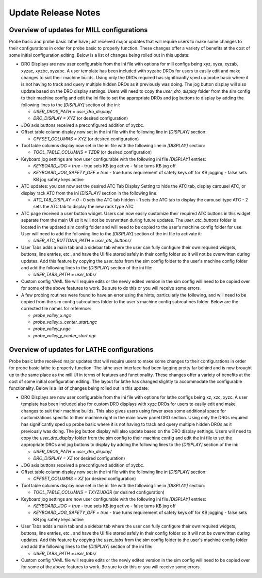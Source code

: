 ====================
Update Release Notes
====================

Overview of updates for MILL configurations
-------------------------------------------

Probe basic and probe basic lathe have just received major updates that will require users to make some changes to their configurations in order for probe basic to properly function. These changes offer a variety of benefits at the cost of some initial configuration editing. Below is a list of changes being rolled out in this update:

- DRO Displays are now user configurable from the ini file with options for mill configs being xyz, xyza, xyzab, xyzac, xyzbc, xyzabc. A user template has been included with xyzabc DROs for users to easily edit and make changes to suit their machine builds. Using only the DROs required has significantly sped up probe basic where it is not having to track and query multiple hidden DROs as it previously was doing. The jog button display will also update based on the DRO display settings. Users will need to copy the `user_dro_display` folder from the sim config to their machine config and edit the ini file to set the appropriate DROs and jog buttons to display by adding the following lines to the `[DISPLAY]` section of the ini:
  
  - `USER_DROS_PATH = user_dro_display/`
  - `DRO_DISPLAY = XYZ` (or desired configuration)

- JOG axis buttons received a preconfigured addition of xyzbc.

- Offset table column display now set in the ini file with the following line in `[DISPLAY]` section:
  
  - `OFFSET_COLUMNS = XYZ` (or desired configuration)

- Tool table columns display now set in the ini file with the following line in `[DISPLAY]` section:
  
  - `TOOL_TABLE_COLUMNS = TZDR` (or desired configuration)

- Keyboard jog settings are now user configurable with the following ini file `[DISPLAY]` entries:
  
  - `KEYBOARD_JOG = true`
    - true sets KB jog active
    - false turns KB jog off
  - `KEYBOARD_JOG_SAFETY_OFF = true`
    - true turns requirement of safety keys off for KB jogging
    - false sets KB jog safety keys active

- ATC updates: you can now set the desired ATC Tab Display Setting to hide the ATC tab, display carousel ATC, or display rack ATC from the ini `[DISPLAY]` section in the following line:
  
  - `ATC_TAB_DISPLAY = 0`
    - 0 sets the ATC tab hidden
    - 1 sets the ATC tab to display the carousel type ATC
    - 2 sets the ATC tab to display the new rack type ATC

- ATC page received a user button widget. Users can now easily customize their required ATC buttons in this widget separate from the main UI so it will not be overwritten during future updates. The `user_atc_buttons` folder is located in the updated sim config folder and will need to be copied to the user's machine config folder for use. User will need to add the following line to the `[DISPLAY]` section of the ini file to activate it:
  
  - `USER_ATC_BUTTONS_PATH = user_atc_buttons/`

- User Tabs adds a main tab and a sidebar tab where the user can fully configure their own required widgets, buttons, line entries, etc., and have the UI file stored safely in their config folder so it will not be overwritten during updates. Add this feature by copying the `user_tabs` from the sim config folder to the user's machine config folder and add the following lines to the `[DISPLAY]` section of the ini file:
  
  - `USER_TABS_PATH = user_tabs/`

- Custom config YAML file will require edits or the newly edited version in the sim config will need to be copied over for some of the above features to work. Be sure to do this or you will receive some errors.

- A few probing routines were found to have an error using the hints, particularly the following, and will need to be copied from the sim config subroutines folder to the user's machine config subroutines folder. Below are the corrected file names for reference:
  
  - `probe_valley_x.ngc`
  - `probe_valley_x_center_start.ngc`
  - `probe_valley_y.ngc`
  - `probe_valley_y_center_start.ngc`

Overview of updates for LATHE configurations
--------------------------------------------

Probe basic lathe received major updates that will require users to make some changes to their configurations in order for probe basic lathe to properly function. The lathe user interface had been lagging pretty far behind and is now brought up to the same place as the mill UI in terms of features and functionality. These changes offer a variety of benefits at the cost of some initial configuration editing. The layout for lathe has changed slightly to accommodate the configurable functionality. Below is a list of changes being rolled out in this update:

- DRO Displays are now user configurable from the ini file with options for lathe configs being xz, xzc, xyzc. A user template has been included also for custom DRO displays with xyzc DROs for users to easily edit and make changes to suit their machine builds. This also gives users using fewer axes some additional space for customizations specific to their machine right in the main lower panel DRO section. Using only the DROs required has significantly sped up probe basic where it is not having to track and query multiple hidden DROs as it previously was doing. The jog button display will also update based on the DRO display settings. Users will need to copy the `user_dro_display` folder from the sim config to their machine config and edit the ini file to set the appropriate DROs and jog buttons to display by adding the following lines to the `[DISPLAY]` section of the ini:
  
  - `USER_DROS_PATH = user_dro_display/`
  - `DRO_DISPLAY = XZ` (or desired configuration)

- JOG axis buttons received a preconfigured addition of xyzbc.

- Offset table column display now set in the ini file with the following line in `[DISPLAY]` section:
  
  - `OFFSET_COLUMNS = XZ` (or desired configuration)

- Tool table columns display now set in the ini file with the following line in `[DISPLAY]` section:
  
  - `TOOL_TABLE_COLUMNS = TXYZIJDQR` (or desired configuration)

- Keyboard jog settings are now user configurable with the following ini file `[DISPLAY]` entries:
  
  - `KEYBOARD_JOG = true`
    - true sets KB jog active
    - false turns KB jog off
  - `KEYBOARD_JOG_SAFETY_OFF = true`
    - true turns requirement of safety keys off for KB jogging
    - false sets KB jog safety keys active

- User Tabs adds a main tab and a sidebar tab where the user can fully configure their own required widgets, buttons, line entries, etc., and have the UI file stored safely in their config folder so it will not be overwritten during updates. Add this feature by copying the `user_tabs` from the sim config folder to the user's machine config folder and add the following lines to the `[DISPLAY]` section of the ini file:
  
  - `USER_TABS_PATH = user_tabs/`

- Custom config YAML file will require edits or the newly edited version in the sim config will need to be copied over for some of the above features to work. Be sure to do this or you will receive some errors.